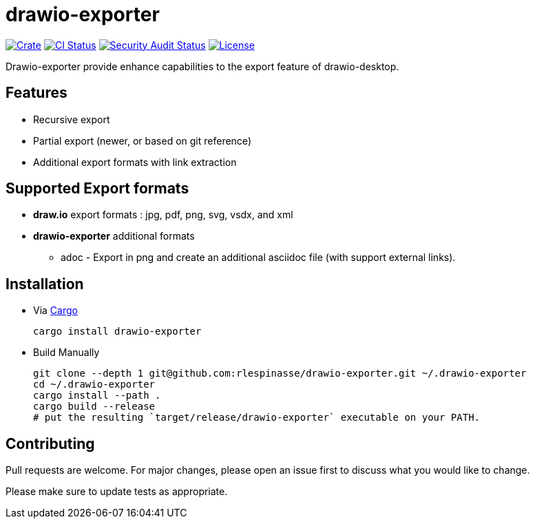 = drawio-exporter

:crate-badge: https://img.shields.io/crates/v/drawio-exporter.svg
:crate: https://crates.io/crates/drawio-exporter
:ci-badge: https://github.com/rlespinasse/drawio-exporter/workflows/Continuous%20integration/badge.svg
:security-badge: https://github.com/rlespinasse/drawio-exporter/workflows/Security%20audit/badge.svg
:actions: https://github.com/rlespinasse/drawio-exporter/actions
:license-badge: https://img.shields.io/github/license/rlespinasse/drawio-exporter
:license: https://github.com/rlespinasse/drawio-exporter/blob/v1.x/LICENSE
:cargo-installation: https://doc.rust-lang.org/cargo/getting-started/installation.html

image:{crate-badge}[Crate,link={crate}]
image:{ci-badge}[CI Status,link={actions}]
image:{security-badge}[Security Audit Status,link={actions}]
image:{license-badge}[License,link={license}]

Drawio-exporter provide enhance capabilities to the export feature of drawio-desktop.

== Features

* Recursive export
* Partial export (newer, or based on git reference)
* Additional export formats with link extraction

== Supported Export formats

* **draw.io** export formats : jpg, pdf, png, svg, vsdx, and xml
* **drawio-exporter** additional formats
** adoc - Export in png and create an additional asciidoc file (with support external links).

== Installation

* Via {cargo-installation}[Cargo]
+
[source,shell]
----
cargo install drawio-exporter
----

* Build Manually
+
[source,shell]
----
git clone --depth 1 git@github.com:rlespinasse/drawio-exporter.git ~/.drawio-exporter
cd ~/.drawio-exporter
cargo install --path .
cargo build --release
# put the resulting `target/release/drawio-exporter` executable on your PATH.
----

== Contributing

Pull requests are welcome.
For major changes, please open an issue first to discuss what you would like to change.

Please make sure to update tests as appropriate.
